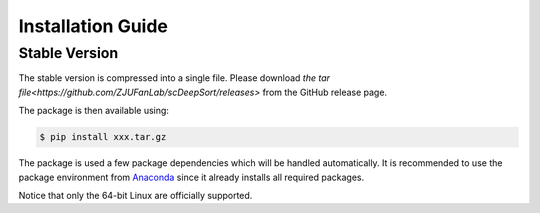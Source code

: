Installation Guide
==================

Stable Version
--------------

The stable version is compressed into a single file. Please download `the tar file<https://github.com/ZJUFanLab/scDeepSort/releases>` from the GitHub release page.

The package is then available using:

.. code-block:: bash

    $ pip install xxx.tar.gz

The package is used a few package dependencies which will be handled automatically. It is recommended to use the package environment from `Anaconda <https://www.anaconda.com/>`__ since it already installs all required packages.

Notice that only the 64-bit Linux are officially supported.

